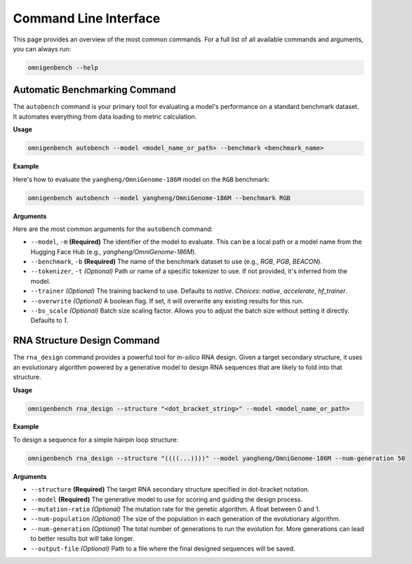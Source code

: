 .. .. Command Line Usage
.. .. ==================
.. .. code-block:: text

..        **  +----------- **           ___                     _
..       @@                 @@         / _ \  _ __ ___   _ __  (_)
..      @@* #============== *@@       | | | || '_ ` _ \ | '_ \ | |
..      @@*                 *@@       | |_| || | | | | || | | || |
..      *@@  +------------ *@@         \___/ |_| |_| |_||_| |_||_|
..       *@*               @@*
..        *@@  #========= @@*
..         *@@*         *@@*
..           *@@  +---@@@*              ____
..             *@@*   **               / ___|  ___  _ __    ___   _ __ ___    ___
..               **@**                | |  _  / _ \| '_ \  / _ \ | '_ ` _ \  / _ \
..             *@@* *@@*              | |_| ||  __/| | | || (_) || | | | | ||  __/
..           *@@ ---+  @@*             \____| \___||_| |_| \___/ |_| |_| |_| \___|
..         *@@*         *@@*
..        *@@ =========#  @@*
..       *@@               @@*
..      *@@ -------------+  @@*        ____                      _
..      @@                   @@       | __ )   ___  _ __    ___ | |__
..      @@ ===============#  @@       |  _ \  / _ \| '_ \  / __|| '_ \
..       @@                 @@        | |_) ||  __/| | | || (__ | | | |
..        ** -----------+  **         |____/  \___||_| |_| \___||_| |_|

.. OmniGenBench provides a rich set of command-line tools for batch evaluation, training, and RNA design.



.. Automatic Benchmarking Command
.. ------------------------------

.. Example:

.. .. code-block:: bash

..    $ omnigenbench autobench --model yangheng/OmniGenBench-186M --benchmark RGB

.. Arguments:

.. --model, -m
..     Required. Model to evaluate

.. --benchmark, -b
..     Benchmark dataset: RGB, PGB, BEACON, etc.

.. --tokenizer, -t
..     Specify tokenizer

.. --trainer
..     Trainer backend: native, accelerate, hf_trainer

.. --overwrite
..     Overwrite existing results if present

.. --bs_scale
..     Batch size scaling factor

.. RNA Structure Design Command
.. ----------------------------

.. Example:

.. .. code-block:: bash

..    $ omnigenbench rna_design --structure "(((...)))" --model yangheng/OmniGenome-186M

.. Arguments:

.. --structure
..     Target RNA secondary structure (dot-bracket notation)

.. --model
..     Model to use for design

.. --mutation-ratio
..     Mutation rate for the genetic algorithm

.. --num-population
..     Population size

.. --num-generation
..     Number of evolutionary generations

.. --output-file
..     Path to save the output results

.. For more commands and options:

.. .. code-block:: bash

..    $ omnigenbench --help







.. _cli:

#######################
Command Line Interface
#######################

.. rst-class:: lead

   OmniGenBench comes with a powerful and intuitive command-line interface (CLI) that allows you to run complex workflows like benchmarking, training, and RNA design directly from your terminal, without writing any Python code.

This page provides an overview of the most common commands. For a full list of all available commands and arguments, you can always run:

.. code-block:: bash

   omnigenbench --help


**************************************
Automatic Benchmarking Command
**************************************

The ``autobench`` command is your primary tool for evaluating a model's performance on a standard benchmark dataset. It automates everything from data loading to metric calculation.

**Usage**

.. code-block:: bash

   omnigenbench autobench --model <model_name_or_path> --benchmark <benchmark_name>

**Example**

Here's how to evaluate the ``yangheng/OmniGenome-186M`` model on the ``RGB`` benchmark:

.. code-block:: bash

   omnigenbench autobench --model yangheng/OmniGenome-186M --benchmark RGB

**Arguments**

Here are the most common arguments for the ``autobench`` command:

*   ``--model``, ``-m`` **(Required)**
    The identifier of the model to evaluate. This can be a local path or a model name from the Hugging Face Hub (e.g., `yangheng/OmniGenome-186M`).

*   ``--benchmark``, ``-b`` **(Required)**
    The name of the benchmark dataset to use (e.g., `RGB`, `PGB`, `BEACON`).

*   ``--tokenizer``, ``-t`` *(Optional)*
    Path or name of a specific tokenizer to use. If not provided, it's inferred from the model.

*   ``--trainer`` *(Optional)*
    The training backend to use. Defaults to `native`.
    *Choices*: `native`, `accelerate`, `hf_trainer`.

*   ``--overwrite`` *(Optional)*
    A boolean flag. If set, it will overwrite any existing results for this run.

*   ``--bs_scale`` *(Optional)*
    Batch size scaling factor. Allows you to adjust the batch size without setting it directly. Defaults to `1`.

*********************************
RNA Structure Design Command
*********************************

The ``rna_design`` command provides a powerful tool for *in-silico* RNA design. Given a target secondary structure, it uses an evolutionary algorithm powered by a generative model to design RNA sequences that are likely to fold into that structure.

**Usage**

.. code-block:: bash

   omnigenbench rna_design --structure "<dot_bracket_string>" --model <model_name_or_path>

**Example**

To design a sequence for a simple hairpin loop structure:

.. code-block:: bash

   omnigenbench rna_design --structure "((((...))))" --model yangheng/OmniGenome-186M --num-generation 50

**Arguments**

*   ``--structure`` **(Required)**
    The target RNA secondary structure specified in dot-bracket notation.

*   ``--model`` **(Required)**
    The generative model to use for scoring and guiding the design process.

*   ``--mutation-ratio`` *(Optional)*
    The mutation rate for the genetic algorithm. A float between 0 and 1.

*   ``--num-population`` *(Optional)*
    The size of the population in each generation of the evolutionary algorithm.

*   ``--num-generation`` *(Optional)*
    The total number of generations to run the evolution for. More generations can lead to better results but will take longer.

*   ``--output-file`` *(Optional)*
    Path to a file where the final designed sequences will be saved.
